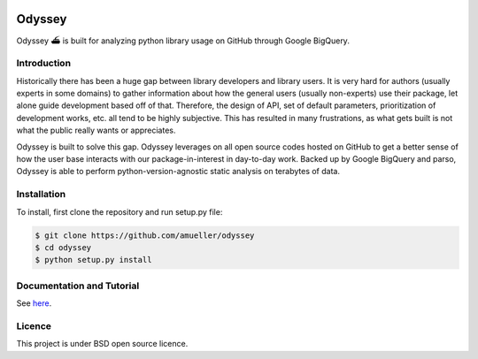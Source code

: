 .. image:: https://travis-ci.org/amueller/odyssey.svg?branch=master
    :target: https://travis-ci.org/amueller/odyssey

Odyssey
========================

Odyssey ⛴ is built for analyzing python library usage on GitHub through Google BigQuery.

Introduction
------------

Historically there has been a huge gap between library developers and library users. It is very hard for authors (usually experts in some domains) to gather information about how the general users (usually non-experts) use their package, let alone guide development based off of that. Therefore, the design of API, set of default parameters, prioritization of development works, etc. all tend to be highly subjective. This has resulted in many frustrations, as what gets built is not what the public really wants or appreciates.

Odyssey is built to solve this gap. Odyssey leverages on all open source codes hosted on GitHub to get a better sense of how the user base interacts with our package-in-interest in day-to-day work. Backed up by Google BigQuery and parso, Odyssey is able to perform python-version-agnostic static analysis on terabytes of data.

Installation
------------

To install, first clone the repository and run setup.py file:

.. code-block::

    $ git clone https://github.com/amueller/odyssey
    $ cd odyssey
    $ python setup.py install

Documentation and Tutorial
--------------------------

See `here <http://odyssey.readthedocs.io/en/latest/>`_.

Licence
-------

This project is under BSD open source licence.

